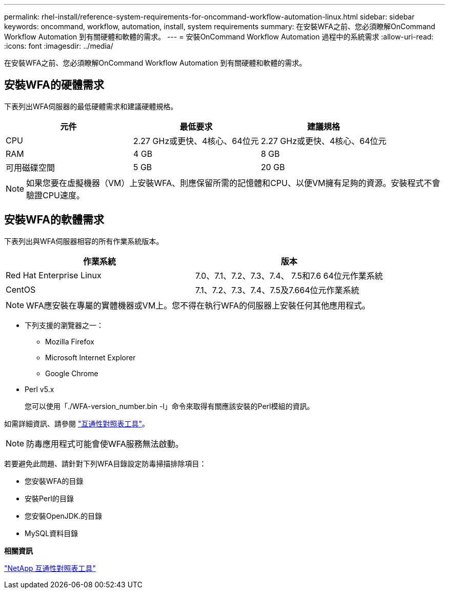 ---
permalink: rhel-install/reference-system-requirements-for-oncommand-workflow-automation-linux.html 
sidebar: sidebar 
keywords: oncommand, workflow, automation, install, system requirements 
summary: 在安裝WFA之前、您必須瞭解OnCommand Workflow Automation 到有關硬體和軟體的需求。 
---
= 安裝OnCommand Workflow Automation 過程中的系統需求
:allow-uri-read: 
:icons: font
:imagesdir: ../media/


[role="lead"]
在安裝WFA之前、您必須瞭解OnCommand Workflow Automation 到有關硬體和軟體的需求。



== 安裝WFA的硬體需求

下表列出WFA伺服器的最低硬體需求和建議硬體規格。

[cols="3*"]
|===
| 元件 | 最低要求 | 建議規格 


 a| 
CPU
 a| 
2.27 GHz或更快、4核心、64位元
 a| 
2.27 GHz或更快、4核心、64位元



 a| 
RAM
 a| 
4 GB
 a| 
8 GB



 a| 
可用磁碟空間
 a| 
5 GB
 a| 
20 GB

|===
[NOTE]
====
如果您要在虛擬機器（VM）上安裝WFA、則應保留所需的記憶體和CPU、以便VM擁有足夠的資源。安裝程式不會驗證CPU速度。

====


== 安裝WFA的軟體需求

下表列出與WFA伺服器相容的所有作業系統版本。

[cols="2*"]
|===
| 作業系統 | 版本 


 a| 
Red Hat Enterprise Linux
 a| 
7.0、7.1、7.2、7.3、7.4、 7.5和7.6 64位元作業系統



 a| 
CentOS
 a| 
7.1、7.2、7.3、7.4、7.5及7.664位元作業系統

|===
[NOTE]
====
WFA應安裝在專屬的實體機器或VM上。您不得在執行WFA的伺服器上安裝任何其他應用程式。

====
* 下列支援的瀏覽器之一：
+
** Mozilla Firefox
** Microsoft Internet Explorer
** Google Chrome


* Perl v5.x
+
您可以使用「./WFA-version_number.bin -l」命令來取得有關應該安裝的Perl模組的資訊。



如需詳細資訊、請參閱 https://mysupport.netapp.com/matrix/["互通性對照表工具"^]。


NOTE: 防毒應用程式可能會使WFA服務無法啟動。

若要避免此問題、請針對下列WFA目錄設定防毒掃描排除項目：

* 您安裝WFA的目錄
* 安裝Perl的目錄
* 您安裝OpenJDK.的目錄
* MySQL資料目錄


*相關資訊*

https://mysupport.netapp.com/matrix["NetApp 互通性對照表工具"^]
